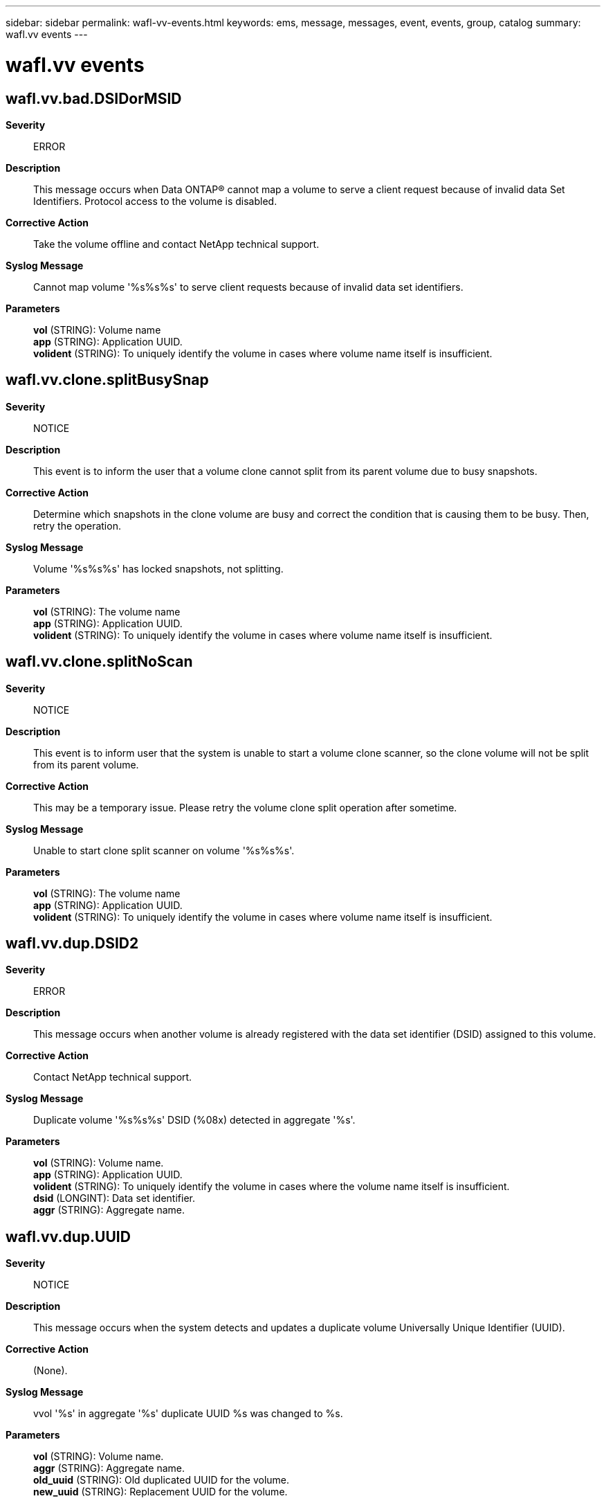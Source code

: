 ---
sidebar: sidebar
permalink: wafl-vv-events.html
keywords: ems, message, messages, event, events, group, catalog
summary: wafl.vv events
---

= wafl.vv events
:toclevels: 1
:hardbreaks:
:nofooter:
:icons: font
:linkattrs:
:imagesdir: ./media/

== wafl.vv.bad.DSIDorMSID
*Severity*::
ERROR
*Description*::
This message occurs when Data ONTAP(R) cannot map a volume to serve a client request because of invalid data Set Identifiers. Protocol access to the volume is disabled.
*Corrective Action*::
Take the volume offline and contact NetApp technical support.
*Syslog Message*::
Cannot map volume '%s%s%s' to serve client requests because of invalid data set identifiers.
*Parameters*::
*vol* (STRING): Volume name
*app* (STRING): Application UUID.
*volident* (STRING): To uniquely identify the volume in cases where volume name itself is insufficient.

== wafl.vv.clone.splitBusySnap
*Severity*::
NOTICE
*Description*::
This event is to inform the user that a volume clone cannot split from its parent volume due to busy snapshots.
*Corrective Action*::
Determine which snapshots in the clone volume are busy and correct the condition that is causing them to be busy. Then, retry the operation.
*Syslog Message*::
Volume '%s%s%s' has locked snapshots, not splitting.
*Parameters*::
*vol* (STRING): The volume name
*app* (STRING): Application UUID.
*volident* (STRING): To uniquely identify the volume in cases where volume name itself is insufficient.

== wafl.vv.clone.splitNoScan
*Severity*::
NOTICE
*Description*::
This event is to inform user that the system is unable to start a volume clone scanner, so the clone volume will not be split from its parent volume.
*Corrective Action*::
This may be a temporary issue. Please retry the volume clone split operation after sometime.
*Syslog Message*::
Unable to start clone split scanner on volume '%s%s%s'.
*Parameters*::
*vol* (STRING): The volume name
*app* (STRING): Application UUID.
*volident* (STRING): To uniquely identify the volume in cases where volume name itself is insufficient.

== wafl.vv.dup.DSID2
*Severity*::
ERROR
*Description*::
This message occurs when another volume is already registered with the data set identifier (DSID) assigned to this volume.
*Corrective Action*::
Contact NetApp technical support.
*Syslog Message*::
Duplicate volume '%s%s%s' DSID (%08x) detected in aggregate '%s'.
*Parameters*::
*vol* (STRING): Volume name.
*app* (STRING): Application UUID.
*volident* (STRING): To uniquely identify the volume in cases where the volume name itself is insufficient.
*dsid* (LONGINT): Data set identifier.
*aggr* (STRING): Aggregate name.

== wafl.vv.dup.UUID
*Severity*::
NOTICE
*Description*::
This message occurs when the system detects and updates a duplicate volume Universally Unique Identifier (UUID).
*Corrective Action*::
(None).
*Syslog Message*::
vvol '%s' in aggregate '%s' duplicate UUID %s was changed to %s.
*Parameters*::
*vol* (STRING): Volume name.
*aggr* (STRING): Aggregate name.
*old_uuid* (STRING): Old duplicated UUID for the volume.
*new_uuid* (STRING): Replacement UUID for the volume.

== wafl.vv.raidfile.open
*Severity*::
NOTICE
*Description*::
This event is to inform user that the system can not open the raid label file for update and the reason.
*Corrective Action*::
(None).
*Syslog Message*::
Unable to open volume descriptor: %s
*Parameters*::
*err* (STRING): The error message

== wafl.vv.raidfile.readOnly
*Severity*::
NOTICE
*Description*::
This event is to inform user that the raid label file can not be updated on a read only volume.
*Corrective Action*::
(None).
*Syslog Message*::
Unable to update volume descriptor, aggregate '%s' is readonly
*Parameters*::
*vol* (STRING): The volume name

== wafl.vv.raidfile.update
*Severity*::
NOTICE
*Description*::
This event is to inform user that while renaming a virtual volume, the system is unable to update the volume's raid label file
*Corrective Action*::
(None).
*Syslog Message*::
%s: Can't rewrite descriptor for volume '%s%s%s', aggregate '%s', error code %d.
*Parameters*::
*cmd* (STRING): The command name
*vol* (STRING): The volume name
*app* (STRING): Application UUID.
*volident* (STRING): To uniquely identify the volume in cases where volume name itself is insufficient.
*aggr* (STRING): The aggregate name
*err* (INT): The error code

== wafl.vv.regen.instance.uuid
*Severity*::
INFORMATIONAL
*Description*::
This message occurs when the instance UUID and the provenance UUID of a FlexVol(tm) volume have been regenerated.
*Corrective Action*::
(None).
*Syslog Message*::
For FlexVol volume '%s' with FSID 0x%x and instance UUID %s, a new instance UUID and provenance UUID (both being %s) have been generated.
*Parameters*::
*vol* (STRING): Volume name.
*fsid* (INT): File system identifier.
*oldinstuuid* (STRING): Old instance UUID of the volume.
*instuuid* (STRING): New instance UUID of the volume. This is also the new prevenance UUID.

== wafl.vv.rename.dup
*Severity*::
NOTICE
*Description*::
This message occurs when a duplicate flexible volume name is changed to a unique name.
*Corrective Action*::
(None).
*Syslog Message*::
Duplicate flexible volume name '%s%s%s' changed to '%s%s%s' in aggregate '%s'.
*Parameters*::
*oldname* (STRING): Duplicate name.
*app* (STRING): Application UUID.
*volident1* (STRING): If the volume belongs to a vserver, this is that vserver's Universal Unique Identifier (UUID).
*newname* (STRING): New name.
*app2* (STRING): Application UUID.
*volident2* (STRING): If the volume belongs to a vserver, this is that vserver's Universal Unique Identifier (UUID).
*aggrname* (STRING): Name of the containing aggregate.

== wafl.vv.set.size
*Severity*::
NOTICE
*Description*::
This event is issued when setting virtual volume size to the size indicated in fsinfo
*Corrective Action*::
(None).
*Syslog Message*::
Setting volume size for %s%s%s%s to match nominal size.
*Parameters*::
*owner* (STRING): The volume owner
*name* (STRING): The volume name
*app* (STRING): Application UUID.
*volident* (STRING): To uniquely identify the volume in cases where volume name itself is insufficient.

== wafl.vv.softlocks.noParent
*Severity*::
NOTICE
*Description*::
This event is to inform user that to remove softlocks associated with a volume clone, the parent volume must be online
*Corrective Action*::
(None).
*Syslog Message*::
Unable to find parent volume when destroying clone '%s%s%s' softlocks. Ensure the parent volume is online then retry the operation.
*Parameters*::
*vol* (STRING): The volume name
*app* (STRING): Application UUID.
*volident* (STRING): To uniquely identify the volume in cases where volume name itself is insufficient.

== wafl.vv.vol.config
*Severity*::
NOTICE
*Description*::
This event is issued to inform the user that the system can not configure a virtual volume and the reason.
*Corrective Action*::
(None).
*Syslog Message*::
Unable to configure volume in aggregate '%s': %s
*Parameters*::
*vol* (STRING): The volume name
*err* (STRING): The error string

== wafl.vv.vol.maxvols
*Severity*::
NOTICE
*Description*::
This message occurs when the system cannot configure a FlexVol(R) volume because the maximum number of volumes has been reached.
*Corrective Action*::
Destroy some existing volumes to make room for new ones.
*Syslog Message*::
Cannot configure FlexVol volume '%s' (UUID %s) in aggregate '%s': There are too many FlexVol volumes (%d) on the system. The limit for %s is %d.
*Parameters*::
*vol* (STRING): FlexVol name.
*uuid* (STRING): FlexVol unique ID.
*aggregate* (STRING): Aggregate name.
*count* (INT): Current number of FlexVol volumes.
*model* (STRING): System model name.
*limit* (INT): Limit for the number of FlexVol volumes.
